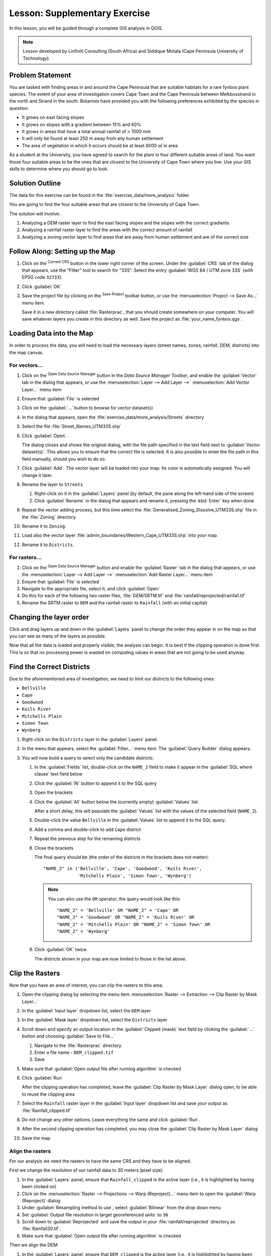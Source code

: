 |LS| Supplementary Exercise
======================================================================

In this lesson, you will be guided through a complete GIS analysis in
QGIS.

.. note:: Lesson developed by Linfiniti Consulting (South Africa) and
   Siddique Motala (Cape Peninsula University of Technology)

Problem Statement
----------------------------------------------------------------------

You are tasked with finding areas in and around the Cape Peninsula
that are suitable habitats for a rare fynbos plant species.
The extent of your area of investigation covers Cape Town and the Cape
Peninsula between Melkbosstrand in the north and Strand in the south.
Botanists have provided you with the following preferences exhibited
by the species in question:

* It grows on east facing slopes
* It grows on slopes with a gradient between 15% and 60%
* It grows in areas that have a total annual rainfall of > 1000 mm
* It will only be found at least 250 m away from any human settlement
* The area of vegetation in which it occurs should be at least 6000 ㎡
  in area

As a student at the University, you have agreed to search for the
plant in four different suitable areas of land.
You want those four suitable areas to be the ones that are closest to
the University of Cape Town where you live.
Use your GIS skills to determine where you should go to look.

Solution Outline
----------------------------------------------------------------------

The data for this exercise can be found in the
:file:`exercise_data/more_analysis` folder.

You are going to find the four suitable areas that are closest to the
University of Cape Town.

The solution will involve:

#. Analyzing a DEM raster layer to find the east facing slopes and the
   slopes with the correct gradients
#. Analyzing a rainfall raster layer to find the areas with the
   correct amount of rainfall
#. Analyzing a zoning vector layer to find areas that are away from
   human settlement and are of the correct size

|FA| Setting up the Map
----------------------------------------------------------------------

#. Click on the |projectionEnabled| :sup:`Current CRS` button in the
   lower right corner of the screen.
   Under the :guilabel:`CRS` tab of the dialog that appears, use the
   "Filter" tool to search for "33S".
   Select the entry :guilabel:`WGS 84 / UTM zone 33S` (with EPSG code
   ``32733``). 
#. Click :guilabel:`OK`
#. Save the project file by clicking on the |fileSave|
   :sup:`Save Project` toolbar button, or use the
   :menuselection:`Project --> Save As...` menu item.

   Save it in a new directory called :file:`Rasterprac`, that you
   should create somewhere on your computer.
   You will save whatever layers you create in this directory as well.
   Save the project as :file:`your_name_fynbos.qgs`.

Loading Data into the Map
----------------------------------------------------------------------

In order to process the data, you will need to load the necessary
layers (street names, zones, rainfall, DEM, districts) into the map
canvas.

For vectors...
......................................................................

#. Click on the |dataSourceManager| :sup:`Open Data Source Manager`
   button in the *Data Source Manager Toolbar*, and enable the
   |addOgrLayer| :guilabel:`Vector` tab in the dialog that appears, or
   use the :menuselection:`Layer --> Add Layer -->` |addOgrLayer|
   :menuselection:`Add Vector Layer...` menu item
#. Ensure that |radioButtonOn| :guilabel:`File` is selected
#. Click on the :guilabel:`...` button to browse for
   vector dataset(s)
#. In the dialog that appears, open the
   :file:`exercise_data/more_analysis/Streets` directory
#. Select the file :file:`Street_Names_UTM33S.shp`
#. Click :guilabel:`Open`.

   The dialog closes and shows the original dialog, with the file
   path specified in the text field next to
   :guilabel:`Vector dataset(s)`.
   This allows you to ensure that the correct file is selected.
   It is also possible to enter the file path in this field manually,
   should you wish to do so.
#. Click :guilabel:`Add`.
   The vector layer will be loaded into your map.
   Its color is automatically assigned.
   You will change it later.
#. Rename the layer to ``Streets``

   #. Right-click on it in the :guilabel:`Layers` panel (by default,
      the pane along the left-hand side of the screen)
   #. Click :guilabel:`Rename` in the dialog that appears and rename
      it, pressing the :kbd:`Enter` key when done
#. Repeat the vector adding process, but this time select the
   :file:`Generalised_Zoning_Dissolve_UTM33S.shp` file in the
   :file:`Zoning` directory.
#. Rename it to ``Zoning``.
#. Load also the vector layer
   :file:`admin_boundaries/Western_Cape_UTM33S.shp` into your map.
#. Rename it to ``Districts``.

For rasters...
......................................................................

#. Click on the |dataSourceManager| :sup:`Open Data Source Manager`
   button and enable the |addRasterLayer| :guilabel:`Raster` tab in
   the dialog that appears, or use the
   :menuselection:`Layer --> Add Layer -->` |addRasterLayer|
   :menuselection:`Add Raster Layer...` menu item
#. Ensure that |radioButtonOn| :guilabel:`File` is selected
#. Navigate to the appropriate file, select it, and click
   :guilabel:`Open`
#. Do this for each of the following two raster files,
   :file:`DEM/SRTM.tif` and :file:`rainfall/reprojected/rainfall.tif`
#. Rename the SRTM raster to ``DEM`` and the rainfall raster to
   ``Rainfall`` (with an initial capital)

Changing the layer order
----------------------------------------------------------------------

Click and drag layers up and down in the :guilabel:`Layers` panel to
change the order they appear in on the map so that you can see as many
of the layers as possible.

Now that all the data is loaded and properly visible, the analysis
can begin.
It is best if the clipping operation is done first. This is so that no
processing power is wasted on computing values in areas that are not
going to be used anyway.

Find the Correct Districts
----------------------------------------------------------------------

Due to the aforementioned area of investigation, we need to limit our
districts to the following ones:

* ``Bellville``
* ``Cape``
* ``Goodwood``
* ``Kuils River``
* ``Mitchells Plain``
* ``Simon Town``
* ``Wynberg``

#. Right-click on the ``Districts`` layer in the
   :guilabel:`Layers` panel.
#. In the menu that appears,  select the :guilabel:`Filter...` menu
   item.
   The :guilabel:`Query Builder` dialog appears.

#. You will now build a query to select only the candidate districts:

   #. In the :guilabel:`Fields` list, double-click on the
      ``NAME_2`` field to make it appear in the
      :guilabel:`SQL where clause` text field below
   #. Click the :guilabel:`IN` button to append it to the SQL query
   #. Open the brackets
   #. Click the :guilabel:`All` button below the (currently empty)
      :guilabel:`Values` list.

      After a short delay, this will populate the :guilabel:`Values`
      list with the values of the selected field (``NAME_2``).
   #. Double-click the value ``Bellville`` in the
      :guilabel:`Values` list to append it to the SQL query.
   #. Add a comma and double-click to add ``Cape`` district
   #. Repeat the previous step for the remaining districts
   #. Close the brackets

      The final query should be (the order of the districts in the brackets
      does not matter)::

        "NAME_2" in ('Bellville', 'Cape', 'Goodwood', 'Kuils River',
                     'Mitchells Plain', 'Simon Town', 'Wynberg')

      .. note:: You can also use the ``OR`` operator; the query would look
         like this::

          "NAME_2" = 'Bellville' OR "NAME_2" = 'Cape' OR
          "NAME_2" = 'Goodwood' OR "NAME_2" = 'Kuils River' OR
          "NAME_2" = 'Mitchells Plain' OR "NAME_2" = 'Simon Town' OR
          "NAME_2" = 'Wynberg'

   #. Click :guilabel:`OK` twice.

      The districts shown in your map are now limited to those in the
      list above.

Clip the Rasters
----------------------------------------------------------------------

Now that you have an area of interest, you can clip the rasters to
this area.

#. Open the clipping dialog by selecting the menu item
   :menuselection:`Raster --> Extraction --> Clip Raster by Mask Layer...`
#. In the :guilabel:`Input layer` dropdown list, select the ``DEM``
   layer
#. In the :guilabel:`Mask layer` dropdown list, select the
   ``Districts`` layer
#. Scroll down and specify an output location in the
   :guilabel:`Clipped (mask)` text field by clicking the
   :guilabel:`...` button and choosing :guilabel:`Save to File...`

   #. Navigate to the :file:`Rasterprac` directory
   #. Enter a file name - ``DEM_clipped.tif``
   #. Save

#. Make sure that |checkbox|
   :guilabel:`Open output file after running algorithm` is checked
#. Click :guilabel:`Run`

   After the clipping operation has completed, leave the
   :guilabel:`Clip Raster by Mask Layer` dialog open, to be able to reuse
   the clipping area
#. Select the ``Rainfall`` raster layer in the :guilabel:`Input layer`
   dropdown list and save your output as :file:`Rainfall_clipped.tif`
#. Do not change any other options.
   Leave everything the same and click :guilabel:`Run`.
#. After the second clipping operation has completed, you may close
   the :guilabel:`Clip Raster by Mask Layer` dialog
#. Save the map

Align the rasters
......................................................................

For our analysis we need the rasters to have the same CRS and they
have to be aligned.

First we change the resolution of our rainfall data to 30 meters
(pixel size):
	
#. In the :guilabel:`Layers` panel, ensure that
   ``Rainfall_clipped`` is the active layer (i.e., it is highlighted by
   having been clicked on)
#. Click on the :menuselection:`Raster --> Projections --> Warp (Reproject)...`
   menu item to open the :guilabel:`Warp (Reproject)` dialog
#. Under :guilabel:`Resampling method to use`, select :guilabel:`Bilinear` from the drop down menu
#. Set :guilabel:`Output file resolution in target georeferenced units` to ``30`` 
#. Scroll down to :guilabel:`Reprojected` and save the output in your
   :file:`rainfall/reprojected` directory as :file:`Rainfall30.tif`.
#. Make sure that |checkbox|
   :guilabel:`Open output file after running algorithm` is checked


Then we align the DEM:

#. In the :guilabel:`Layers` panel, ensure that
   ``DEM_clipped`` is the active layer (i.e., it is highlighted by
   having been clicked on)
#. Click on the :menuselection:`Raster --> Projections --> Warp (Reproject)...`
   menu item to open the :guilabel:`Warp (Reproject)` dialog
#. Under :guilabel:`Target CRS`, select :guilabel:`Project CRS: EPSG:32733 - WGS 84 / UTM zone 33S` from the drop down menu
#. Under :guilabel:`Resampling method to use`, select :guilabel:`Bilinear` from the drop down menu
#. Set :guilabel:`Output file resolution in target georeferenced units` to ``30``
#. Scroll down to :guilabel:`Georeferenced extents of output file to be created`. Use the button to the right of the text box to select :menuselection:`Calculate from Layer --> Rainfall30`.
#. Scroll down to :guilabel:`Reprojected` and save the output in your
   :file:`DEM/reprojected` directory as :file:`DEM30.tif`.
#. Make sure that |checkbox|
   :guilabel:`Open output file after running algorithm` is checked
   

In order to properly see what's going on, the symbology for the
layers needs to be changed.

Changing the symbology of vector layers
----------------------------------------------------------------------

#. In the :guilabel:`Layers` panel, right-click on the
   :guilabel:`Streets` layer
#. Select :guilabel:`Properties` from the menu that appears
#. Switch to the :guilabel:`Symbology` tab in the dialog that appears
#. Click on the :guilabel:`Line` entry in the top widget
#. Select a symbol in the list below or set a new one (color,
   transparency, ...)
#. Click :guilabel:`OK` to close the :guilabel:`Layer Properties`
   dialog.
   This will change the rendering of the :guilabel:`Streets` layer.
#. Follow a similar process for the :guilabel:`Zoning` layer and
   choose an appropriate color for it

.. _changing_raster_symbology:

Changing the symbology of raster layers
----------------------------------------------------------------------

Raster layer symbology is somewhat different.

#. Open the :guilabel:`Properties` dialog for the
   :guilabel:`Rainfall30` raster layer
#. Switch to the :guilabel:`Symbology` tab.
   You'll notice that this dialog is very different from the version
   used for vector layers.
#. Expand :guilabel:`Min/Max Value Settings`
#. Ensure that the button :guilabel:`Mean +/- standard deviation` is
   selected
#. Make sure that the value in the associated box is ``2.00``
#. For :guilabel:`Contrast enhancement`, make sure it says
   :guilabel:`Stretch to MinMax`
#. For :guilabel:`Color gradient`, change it to
   :guilabel:`White to Black`
#. Click :guilabel:`OK`

   The ``Rainfall30`` raster, if visible, should change colors,
   allowing you to see different brightness values for each pixel
#. Repeat this process for the ``DEM30`` layer, but set the standard
   deviations used for stretching to ``4.00``

Clean up the map
----------------------------------------------------------------------

#. Remove the original ``Rainfall`` and ``DEM`` layers, as well as
   ``Rainfall_clipped`` and ``DEM_clipped`` from the
   :guilabel:`Layers` panel:

   * Right-click on these layers and select :guilabel:`Remove`.

     .. note:: This will not remove the data from your storage device,
        it will merely take it out of your map.

#. Save the map
#. You can now hide the vector layers by unchecking the box next to
   them in the :guilabel:`Layers` panel.
   This will make the map render faster and will save you some time.

Create the hillshade
----------------------------------------------------------------------

In order to create the hillshade, you will need to use an algorithm
that was written for this purpose.

#. In the :guilabel:`Layers` panel, ensure that
   ``DEM30`` is the active layer (i.e., it is highlighted by
   having been clicked on)
#. Click on the :menuselection:`Raster --> Analysis --> Hillshade...`
   menu item to open the :guilabel:`Hillshade` dialog
#. Scroll down to :guilabel:`Hillshade` and save the output in your
   :file:`Rasterprac` directory as :file:`hillshade.tif`
#. Make sure that |checkbox|
   :guilabel:`Open output file after running algorithm` is checked
#. Click :guilabel:`Run`
#. Wait for it to finish processing.

The new ``hillshade`` layer has appeared in the
:guilabel:`Layers` panel.

#. Right-click on the ``hillshade`` layer in the
   :guilabel:`Layers` panel and bring up the :guilabel:`Properties`
   dialog
#. Click on the :guilabel:`Transparency` tab and set the
   :guilabel:`Global Opacity` slider to ``20%``
#. Click :guilabel:`OK`
#. Note the effect when the transparent hillshade is superimposed over
   the clipped DEM.
   You may have to change the order of your layers, or click off the
   ``Rainfall30`` layer in order to see the effect.

Slope
----------------------------------------------------------------------

#. Click on the :menuselection:`Raster --> Analysis --> Slope...`
   menu item to open the :guilabel:`Slope` algorithm dialog
#. Select ``DEM30`` as :guilabel:`Input layer`
#. Check |checkbox|
   :guilabel:`Slope expressed as percent instead of degrees`.
   Slope can be expressed in different units (percent or degrees).
   Our criteria suggest that the plant of interest grows on slopes with
   a gradient between 15% and 60%.
   So we need to make sure our slope data is expressed as a percent.
#. Specify an appropriate file name and location for your output.
#. Make sure that |checkbox|
   :guilabel:`Open output file after running algorithm` is checked
#. Click :guilabel:`Run`

The slope image has been calculated and added to the map.
As usual, it is rendered in grayscale.
Change the symbology to a more colorful one:

#. Open the layer :guilabel:`Properties` dialog (as usual, via the
   right-click menu of the layer)
#. Click on the :guilabel:`Symbology` tab
#. Where it says :guilabel:`Singleband gray` (in the
   :guilabel:`Render type` dropdown menu), change it to
   :guilabel:`Singleband pseudocolor`
#. Choose :guilabel:`Mean +/- standard deviation x` for
   :guilabel:`Min / Max Value Settings` with a value of ``2.0``
#. Select a suitable :guilabel:`Color ramp`
#. Click :guilabel:`Run`

|TY| Aspect
----------------------------------------------------------------------

Use the same approach as for calculating the slope, choosing
:guilabel:`Aspect...` in the
:menuselection:`Raster --> Analysis` menu.

Remember to save the project periodically.

Reclassifying rasters
----------------------------------------------------------------------

#. Choose :menuselection:`Raster --> Raster calculator...`
#. Specify your :file:`Rasterprac` directory as the location for the
   :guilabel:`Output layer` (click on the :guilabel:`...` button),
   and save it as :file:`slope15_60.tif`
#. Ensure that the
   :guilabel:`Open output file after running algorithm` box is
   selected.
   
   In the :guilabel:`Raster bands` list on the left, you will see all
   the raster layers in your :guilabel:`Layers` panel.
   If your Slope layer is called :guilabel:`slope`, it will be listed
   as ``slope@1``.
   Indicating band 1 of the slope raster.
#. The slope needs to be between ``15`` and ``60`` degrees.

   Using the list items and buttons in the interface, build the
   following expression::

     (slope@1 > 15) AND (slope@1 < 60)

#. Set the :guilabel:`Output layer` field to an appropriate location
   and file name.
#. Click :guilabel:`Run`.

Now find the correct aspect (east-facing: between ``45`` and ``135``
degrees) using the same approach.

#. Build the following expression::

     (aspect@1 > 45) AND (aspect@1 < 135)

You will know it worked when all of the east-facing slopes are white 
in the resulting raster (it's almost as if they are being lit by the 
morning sunlight).

Find the correct rainfall (greater than ``1000`` mm) the same way.
Use the following expression::

  Rainfall30@1 > 1000

Now that you have all three criteria each in separate rasters, you
need to combine them to see which areas satisfy all the criteria.
To do so, the rasters will be multiplied with each other.
When this happens, all overlapping pixels with a value of ``1`` will
retain the value of ``1`` (i.e. the location meets the criteria), but
if a pixel in any of the three rasters has the value of ``0`` (i.e.
the location does not meet the criteria), then it will be ``0`` in the
result.
In this way, the result will contain only the overlapping areas that
meet all of the appropriate criteria.

Combining rasters
----------------------------------------------------------------------

#. Open the *Raster Calculator*
   (:menuselection:`Raster --> Raster Calculator...`)
#. Build the following expression (with the appropriate names for your
   layers)::

    [aspect45_135] * [slope15_60] * [rainfall_1000]

#. Set the output location to the :file:`Rasterprac` directory
#. Name the output raster :file:`aspect_slope_rainfall.tif`
#. Ensure that |checkbox|
   :guilabel:`Open output file after running algorithm` is checked
#. Click :guilabel:`Run`

The new raster now properly displays the areas where all three criteria
are satisfied.

Save the project.

The next criterion that needs to be satisfied is that the area must be 
``250`` m away from urban areas.
We will satisfy this requirement by ensuring that the areas we compute
are inside rural areas, and are ``250`` m or more from the edge of the area. 
Hence, we need to find all rural areas first.

Finding rural areas
-------------------------------------------------------------------------------

#. Hide all layers in the :guilabel:`Layers` panel
#. Unhide the ``Zoning`` vector layer
#. Right-click on it and bring up the :guilabel:`Attribute Table` dialog.
   Note the many different ways that the land is zoned here.
   We want to isolate the rural areas.
   Close the Attribute table.
#. Right-click on the ``Zoning`` layer and select :guilabel:`Filter...` to
   bring up the :guilabel:`Query Builder` dialog
#. Build the following query::

     "Gen_Zoning" = 'Rural'

   See the earlier instructions if you get stuck.
#. Click :guilabel:`OK` to close the :guilabel:`Query Builder` dialog.
   The query should return one feature.

You should see the rural polygons from the ``Zoning`` layer.
You will need to save these.

#. In the right-click menu for ``Zoning``, select
   :menuselection:`Export --> Save Features As...`.
#. Save your layer under the :file:`Rasterprac` directory
#. Name the output file :file:`rural.shp`
#. Click :guilabel:`OK`
#. Save the project

Now you need to exclude the areas that are within ``250m`` from the
edge of the rural areas.
Do this by creating a negative buffer, as explained below.

Creating a negative buffer
----------------------------------------------------------------------

#. Click the menu item
   :menuselection:`Vector --> Geoprocessing Tools --> Buffer...`
#. In the dialog that appears, select the ``rural`` layer as
   your input vector layer (:guilabel:`Selected features only` should
   not be checked)
#. Set :guilabel:`Distance` to ``-250``.
   The negative value means that the buffer will be an internal
   buffer.
   Make sure that the units are meters in the dropdown menu.
#. Check |checkbox| :guilabel:`Dissolve result`
#. In :guilabel:`Buffered`, place the output file in the
   :file:`Rasterprac` directory, and name it :file:`rural_buffer.shp`
#. Click :guilabel:`Save`
#. Click :guilabel:`Run` and wait for the processing to complete
#. Close the :guilabel:`Buffer` dialog.

   Make sure that your buffer worked correctly by noting how the
   ``rural_buffer`` layer is different from the
   ``rural`` layer.
   You may need to change the drawing order in order to observe the
   difference.
#. Remove the ``rural`` layer
#. Save the project


Now you need to combine your ``rural_buffer`` vector layer with the
``aspect_slope_rainfall`` raster.
To combine them, we will need to change the data format of one of the
layers. In this case, you will vectorize the raster, since vector
layers are more convenient when we want to calculate areas.

Vectorizing the raster
----------------------------------------------------------------------

#. Click on the menu item 
   :menuselection:`Raster --> Conversion --> Polygonize (Raster to  Vector)...`
#. Select the :file:`aspect_slope_rainfall` raster  as
   :guilabel:`Input layer`
#. Set :guilabel:`Name of the field to create` to ``suitable`` (the
   default field name is ``DN`` - Digital number data)
#. Save the output.
   Under :guilabel:`Vectorized`, select :guilabel:`Save file as`.
   Set the location to :file:`Rasterprac` and name the file
   :file:`aspect_slope_rainfall_all.shp`.
#. Ensure that |checkbox|
   :guilabel:`Open output file after running algorithm` is checked
#. Click :guilabel:`Run`
#. Close the dialog when processing is complete

All areas of the raster have been vectorized, so you need to select
only the areas that have a value of ``1`` in the ``suitable`` field.
(Digital Number.

#. Open the :guilabel:`Query Builder` dialog (right-click - 
   :guilabel:`Filter...`) for the new vector layer
#. Build this query::

     "suitable" = 1

#. Click :guilabel:`OK`
#. After you are sure the query is complete (and only the areas that
   meet all three criteria, i.e. with a value of ``1`` are visible),
   create a new vector file from the results, using the
   :menuselection:`Export --> Save Features As...` in the layer's
   right-click menu
#. Save the file in the :file:`Rasterprac` directory
#. Name the file :file:`aspect_slope_rainfall_1.shp`
#. Remove the ``aspect_slope_rainfall_all`` layer from your
   map
#. Save your project

When we use an algorithm to vectorize a raster, sometimes the
algorithm yields what is called "Invalid geometries", i.e. there are
empty polygons, or polygons with mistakes in them, that will be
difficult to analyze in the future.
So, we need to use the "Fix Geometry" tool.

Fixing geometry
----------------------------------------------------------------------

#. In the :guilabel:`Processing Toolbox`, search for "Fix geometries",
   and :guilabel:`Execute...` it
#. For the :guilabel:`Input layer`, select ``aspect_slope_rainfall_1``
#. Under :guilabel:`Fixed geometries`, select
   :guilabel:`Save file as`, and save the output to :file:`Rasterprac`
   and name the file :file:`fixed_aspect_slope_rainfall.shp`.
#. Ensure that |checkbox|
   :guilabel:`Open output file after running algorithm` is checked
#. Click :guilabel:`Run`
#. Close the dialog when processing is complete

Now that you have vectorized the raster, and fixed the resulting
geometry, you can combine the aspect, slope, and rainfall criteria
with the distance from human settlement criteria by finding the
intersection of the ``fixed_aspect_slope_rainfall`` layer and the
``rural_buffer`` layer.

Determining the Intersection of vectors
----------------------------------------------------------------------

#. Click the menu item
   :menuselection:`Vector --> Geoprocessing Tools -->
   Intersection...`
#. In the dialog that appears, select the ``rural_buffer`` layer as
   :guilabel:`Input layer`
#. For the :guilabel:`Overlay layer`, select the
   ``fixed_aspect_slope_rainfall`` layer
#. In :guilabel:`Intersection`, place the output file in the
   :file:`Rasterprac` directory
#. Name the output file :file:`rural_aspect_slope_rainfall.shp`
#. Click :guilabel:`Save`
#. Click :guilabel:`Run` and wait for the processing to complete
#. Close the :guilabel:`Intersection` dialog.

   Make sure that your intersection worked correctly by noting that
   only the overlapping areas remain.
#. Save the project

The next criteria on the list is that the area must be greater than
``6000`` ㎡.
You will now calculate the polygon areas in order to identify the
areas that are the appropriate size for this project. 

Calculating the area for each polygon
----------------------------------------------------------------------

#. Open the new vector layer's right-click menu
#. Select :guilabel:`Open attribute table`
#. Click the |toggleEditing| :sup:`Toggle editing` button in the top
   left corner of the table, or press :kbd:`Ctrl+e`
#. Click the |calculateField| :sup:`Open field calculator` button in
   the toolbar along the top of the table, or press :kbd:`Ctrl+i`
#. In the dialog that appears, make sure that |checkbox|
   :guilabel:`Create new field` is checked, and set the
   :guilabel:`Output field name` to ``area``
   The output field type should be a decimal number (real).
   Set :guilabel:`Precision` to ``1`` (one decimal).
#. In the :guilabel:`Expression` area, type::

     $area

   This means that the field calculator will calculate the area of
   each polygon in the vector layer and will then populate a new
   integer column (called ``area``) with the computed value.

#. Click :guilabel:`OK`
#. Do the same thing for another new field called ``id``.
   In :guilabel:`Field calculator expression`, type::

    $id

   This ensures that each polygon has a unique ID for identification
   purposes.
#. Click |toggleEditing| :sup:`Toggle editing` again, and save your
   edits if prompted to do so

Selecting areas of a given size
----------------------------------------------------------------------

Now that the areas are known:

#. Build a query (as usual) to select only the polygons that are
   larger than ``6000`` ㎡.
   The query is::

     "area" > 6000

#. Save the selection in the :file:`Rasterprac` directory as a new
   vector layer called :file:`suitable_areas.shp`.

You now have the suitable areas that meet all of the habitat criteria
for the rare fynbos plant, from which you will pick the four areas
that are nearest to the University of Cape Town.

Digitize the University of Cape Town
----------------------------------------------------------------------

#. Create a new vector layer in the :file:`Rasterprac` directory as
   before, but this time, use :guilabel:`Point` as
   :guilabel:`Geometry type` and name it :file:`university.shp`
#. Ensure that it is in the correct CRS
   (``Project CRS:EPSG:32733 - WGS 84 / UTM zone 33S``)
#. Finish creating the new layer (click :guilabel:`OK`)
#. Hide all layers except the new ``university`` layer and the
   ``Streets`` layer.
#. Add a background map (OSM): 
   
   #. Go to the :guilabel:`Browser` panel and navigate to
      :menuselection:`XYZ Tiles --> OpenStreetMap`
   #. Drag and drop the ``OpenStreetMap`` entry to the bottom of the
      :guilabel:`Layers` panel

   Using your internet browser, look up the location of the University
   of Cape Town.
   Given Cape Town's unique topography, the university is in a very
   recognizable location.
   Before you return to QGIS, take note of where the university is
   located, and what is nearby.
   
#. Ensure that the ``Streets`` layer clicked on, and that the
   ``university`` layer is highlighted in the
   :guilabel:`Layers` panel
#. Navigate to the :menuselection:`View --> Toolbars` menu item and
   ensure that :guilabel:`Digitizing` is selected.
   You should then see a toolbar icon with a pencil on it
   (|toggleEditing| :sup:`Toggle editing`).
   This is the *Toggle Editing* button.
#. Click the :guilabel:`Toggle editing` button to enter *edit mode*.
   This allows you to edit a vector layer
#. Click the |capturePoint| :sup:`Add Point Feature` button, which
   should be nearby the |toggleEditing| :sup:`Toggle editing` button
#. With the :guilabel:`Add feature` tool activated, left-click on
   your best estimate of the location of the University of Cape Town
#. Supply an arbitrary integer when asked for the ``id``
#. Click :guilabel:`OK`
#. Click the |saveEdits| :sup:`Save Layer Edits` button
#. Click the :guilabel:`Toggle editing` button to stop your editing
   session
#. Save the project

Find the locations that are closest to the University of Cape Town
----------------------------------------------------------------------

#. Go to the *Processing Toolbox*, locate the
   *Join Attributes by Nearest* algorithm
   (:menuselection:`Vector general --> Join Attributes by Nearest`)
   and execute it
#. :guilabel:`Input layer` should be ``university``, and
   :guilabel:`Input layer 2` ``suitable_areas``
#. Set an appropriate output location and name
   (:guilabel:`Joined layer`)
#. Set the :guilabel:`Maximum nearest neighbors` to ``4``
#. Ensure that |checkbox|
   :guilabel:`Open output file after running algorithm` is checked
#. Leave the rest of the parameters with their default values
#. Click :guilabel:`Run`

The resulting point layer will contain four features - they will
all have the location of the university and its attributes, and in
addition, the attributes of the nearby suitable areas (including the
``id``), and the distance to that location.

#. Open the attribute table of the result of the join
#. Note the ``id`` of the four nearest suitable areas, and
   then close the attribute table
#. Open the attribute table of the ``suitable_areas`` layer
#. Build a query to select the four suitable areas closest to the
   university (selecting them using the ``id`` field)

This is the final answer to the research question.

For your submission, create a fully labeled layout that includes the
semi-transparent hillshade layer over an appealing raster of your
choice (such as the DEM or the slope raster,
for example).
Also include the university and the ``suitable_areas`` layer, with
the four suitable areas that are closest to the university
highlighted.
Follow all the best practices for cartography in creating your output
map.

.. Substitutions definitions - AVOID EDITING PAST THIS LINE
   This will be automatically updated by the find_set_subst.py script.
   If you need to create a new substitution manually,
   please add it also to the substitutions.txt file in the
   source folder.

.. |FA| replace:: Follow Along:
.. |LS| replace:: Lesson:
.. |TY| replace:: Try Yourself
.. |addOgrLayer| image:: /static/common/mActionAddOgrLayer.png
   :width: 1.5em
.. |addRasterLayer| image:: /static/common/mActionAddRasterLayer.png
   :width: 1.5em
.. |calculateField| image:: /static/common/mActionCalculateField.png
   :width: 1.5em
.. |capturePoint| image:: /static/common/mActionCapturePoint.png
   :width: 1.5em
.. |checkbox| image:: /static/common/checkbox.png
   :width: 1.3em
.. |dataSourceManager| image:: /static/common/mActionDataSourceManager.png
   :width: 1.5em
.. |fileSave| image:: /static/common/mActionFileSave.png
   :width: 1.5em
.. |projectionEnabled| image:: /static/common/mIconProjectionEnabled.png
   :width: 1.5em
.. |radioButtonOn| image:: /static/common/radiobuttonon.png
   :width: 1.5em
.. |saveEdits| image:: /static/common/mActionSaveEdits.png
   :width: 1.5em
.. |toggleEditing| image:: /static/common/mActionToggleEditing.png
   :width: 1.5em
